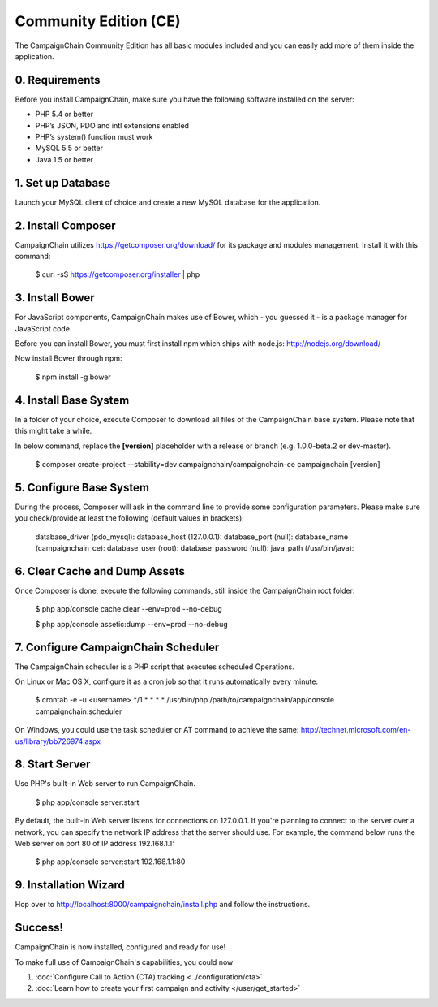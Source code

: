 Community Edition (CE)
======================

The CampaignChain Community Edition has all basic modules included and you can
easily add more of them inside the application.

0. Requirements
---------------

Before you install CampaignChain, make sure you have the following software
installed on the server:

* PHP 5.4 or better
* PHP’s JSON, PDO and intl extensions enabled
* PHP’s system() function must work
* MySQL 5.5 or better
* Java 1.5 or better

1. Set up Database
------------------

Launch your MySQL client of choice and create a new MySQL database for the
application.

2. Install Composer
-------------------

CampaignChain utilizes https://getcomposer.org/download/ for its package and
modules management. Install it with this command:

    $ curl -sS https://getcomposer.org/installer | php

3. Install Bower
----------------

For JavaScript components, CampaignChain makes use of Bower, which - you guessed
it - is a package manager for JavaScript code.

Before you can install Bower, you must first install npm which ships with
node.js: http://nodejs.org/download/

Now install Bower through npm:

    $ npm install -g bower

4. Install Base System
----------------------

In a folder of your choice, execute Composer to download all files of the
CampaignChain base system. Please note that this might take a while.

In below command, replace the **[version]** placeholder with a release or branch
(e.g. 1.0.0-beta.2 or dev-master).

    $ composer create-project --stability=dev campaignchain/campaignchain-ce campaignchain [version]

5. Configure Base System
------------------------

During the process, Composer will ask in the command line to provide some
configuration parameters. Please make sure you check/provide at least the
following (default values in brackets):

    database_driver (pdo_mysql):
    database_host (127.0.0.1):
    database_port (null):
    database_name (campaignchain_ce):
    database_user (root):
    database_password (null):
    java_path (/usr/bin/java):

6. Clear Cache and Dump Assets
------------------------------

Once Composer is done, execute the following commands, still inside the
CampaignChain root folder:

    $ php app/console cache:clear --env=prod --no-debug

    $ php app/console assetic:dump --env=prod --no-debug

7. Configure CampaignChain Scheduler
------------------------------------

The CampaignChain scheduler is a PHP script that executes scheduled Operations.

On Linux or Mac OS X, configure it as a cron job so that it runs automatically
every minute:

    $ crontab -e -u <username>
    */1 * * * * /usr/bin/php /path/to/campaignchain/app/console campaignchain:scheduler

On Windows, you could use the task scheduler or AT command to achieve the same:
http://technet.microsoft.com/en-us/library/bb726974.aspx

8. Start Server
---------------

Use PHP's built-in Web server to run CampaignChain.

    $ php app/console server:start

By default, the built-in Web server listens for connections on 127.0.0.1. If
you're planning to connect to the server over a network, you can specify the
network IP address that the server should use. For example, the command below
runs the Web server on port 80 of IP address 192.168.1.1:

    $ php app/console server:start 192.168.1.1:80

9. Installation Wizard
-----------------------

Hop over to http://localhost:8000/campaignchain/install.php and follow the
instructions.

Success!
--------

CampaignChain is now installed, configured and ready for use!

To make full use of CampaignChain's capabilities, you could now

1. :doc:`Configure Call to Action (CTA) tracking <../configuration/cta>`
2. :doc:`Learn how to create your first campaign and activity </user/get_started>`

.. _install npm: http://nodejs.org/download/
.. _www.campaignchain.com/download: http://www.campaignchain.com/download
.. _Composer: https://getcomposer.org/download/